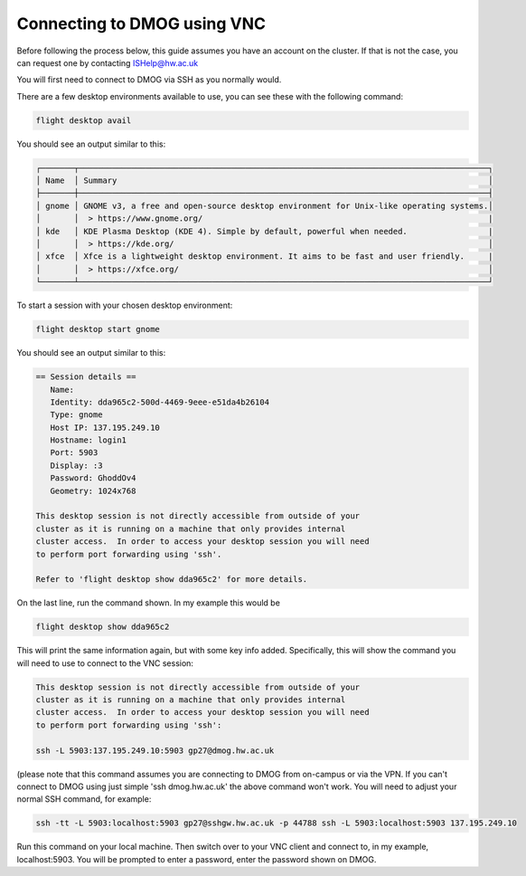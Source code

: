 Connecting to DMOG using VNC
============================

Before following the process below, this guide assumes you have an account on the cluster. 
If that is not the case, you can request one by contacting ISHelp@hw.ac.uk

You will first need to connect to DMOG via SSH as you normally would.

There are a few desktop environments available to use, you can see these with the following command:

.. code-block:: bash
  
   flight desktop avail

You should see an output similar to this:

.. code-block:: bash
  
   ┌───────┬──────────────────────────────────────────────────────────────────────────────────────┐
   │ Name  │ Summary                                                                              │
   ├───────┼──────────────────────────────────────────────────────────────────────────────────────┤
   │ gnome │ GNOME v3, a free and open-source desktop environment for Unix-like operating systems.│
   │       │  > https://www.gnome.org/                                                            |
   │ kde   │ KDE Plasma Desktop (KDE 4). Simple by default, powerful when needed.                 |
   │       │  > https://kde.org/                                                                  │
   │ xfce  │ Xfce is a lightweight desktop environment. It aims to be fast and user friendly.     |
   │       │  > https://xfce.org/                                                                 │
   └───────┴──────────────────────────────────────────────────────────────────────────────────────┘

To start a session with your chosen desktop environment:

.. code-block:: bash

   flight desktop start gnome

You should see an output similar to this:

.. code-block:: bash

   == Session details ==
      Name:
      Identity: dda965c2-500d-4469-9eee-e51da4b26104
      Type: gnome
      Host IP: 137.195.249.10
      Hostname: login1
      Port: 5903
      Display: :3
      Password: GhoddOv4
      Geometry: 1024x768

   This desktop session is not directly accessible from outside of your
   cluster as it is running on a machine that only provides internal
   cluster access.  In order to access your desktop session you will need
   to perform port forwarding using 'ssh'.

   Refer to 'flight desktop show dda965c2' for more details.

On the last line, run the command shown. In my example this would be

.. code-block:: bash

   flight desktop show dda965c2

This will print the same information again, but with some key info added. Specifically, this will show the command you will need to use to connect to the VNC session:

.. code-block:: bash

   This desktop session is not directly accessible from outside of your
   cluster as it is running on a machine that only provides internal
   cluster access.  In order to access your desktop session you will need
   to perform port forwarding using 'ssh':

   ssh -L 5903:137.195.249.10:5903 gp27@dmog.hw.ac.uk

(please note that this command assumes you are connecting to DMOG from on-campus or via the VPN. If you can't connect to DMOG using just simple 'ssh dmog.hw.ac.uk' the above command won't work. You will need to adjust your normal SSH command, for example:

.. code-block:: bash

  ssh -tt -L 5903:localhost:5903 gp27@sshgw.hw.ac.uk -p 44788 ssh -L 5903:localhost:5903 137.195.249.10

Run this command on your local machine. Then switch over to your VNC client and connect to, in my example, localhost:5903. You will be prompted to enter a password, enter the password shown on DMOG.
   
